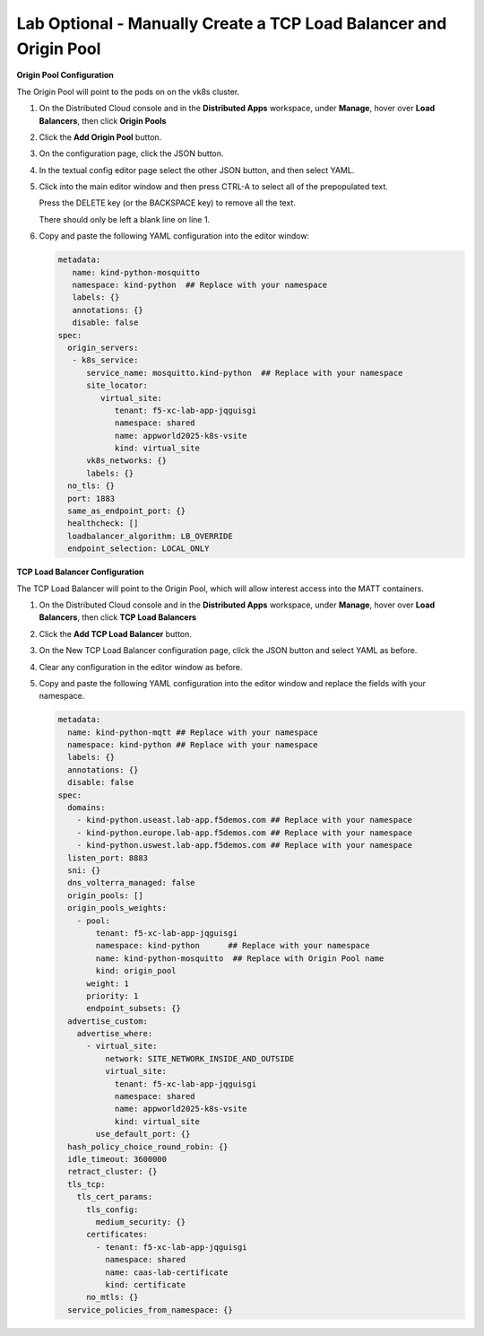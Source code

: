 Lab Optional - Manually Create a TCP Load Balancer and Origin Pool
==================================================================

**Origin Pool Configuration**

The Origin Pool will point to the pods on on the vk8s cluster.

#. On the Distributed Cloud console and in the **Distributed Apps** workspace, under **Manage**, hover over **Load Balancers**, then click **Origin Pools**

#. Click the **Add Origin Pool** button.

#. On the configuration page, click the JSON button.

#. In the textual config editor page select the other JSON button, and then select YAML.

#. Click into the main editor window and then press CTRL-A to select all of the prepopulated text.

   Press the DELETE key (or the BACKSPACE key) to remove all the text.

   There should only be left a blank line on line 1.

#. Copy and paste the following YAML configuration into the editor window:

   .. code-block:: yaml

      metadata:
         name: kind-python-mosquitto
         namespace: kind-python  ## Replace with your namespace
         labels: {}
         annotations: {}
         disable: false
      spec:
        origin_servers:
         - k8s_service:
            service_name: mosquitto.kind-python  ## Replace with your namespace
            site_locator:
               virtual_site:
                  tenant: f5-xc-lab-app-jqguisgi
                  namespace: shared
                  name: appworld2025-k8s-vsite
                  kind: virtual_site
            vk8s_networks: {}
            labels: {}
        no_tls: {}
        port: 1883
        same_as_endpoint_port: {}
        healthcheck: []
        loadbalancer_algorithm: LB_OVERRIDE
        endpoint_selection: LOCAL_ONLY

**TCP Load Balancer Configuration**

The TCP Load Balancer will point to the Origin Pool, which will allow interest access into the MATT containers.

#. On the Distributed Cloud console and in the **Distributed Apps** workspace, under **Manage**, hover over **Load Balancers**, then click **TCP Load Balancers**

#. Click the **Add TCP Load Balancer** button.

#. On the New TCP Load Balancer configuration page, click the JSON button and select YAML as before.

#. Clear any configuration in the editor window as before.

#. Copy and paste the following YAML configuration into the editor window and replace the fields with your namespace.

   .. code-block:: yaml

      metadata:
        name: kind-python-mqtt ## Replace with your namespace
        namespace: kind-python ## Replace with your namespace
        labels: {}
        annotations: {}
        disable: false
      spec:
        domains:
          - kind-python.useast.lab-app.f5demos.com ## Replace with your namespace
          - kind-python.europe.lab-app.f5demos.com ## Replace with your namespace
          - kind-python.uswest.lab-app.f5demos.com ## Replace with your namespace
        listen_port: 8883
        sni: {}
        dns_volterra_managed: false
        origin_pools: []
        origin_pools_weights:
          - pool:
              tenant: f5-xc-lab-app-jqguisgi
              namespace: kind-python      ## Replace with your namespace
              name: kind-python-mosquitto  ## Replace with Origin Pool name
              kind: origin_pool
            weight: 1
            priority: 1
            endpoint_subsets: {}
        advertise_custom:
          advertise_where:
            - virtual_site:
                network: SITE_NETWORK_INSIDE_AND_OUTSIDE
                virtual_site:
                  tenant: f5-xc-lab-app-jqguisgi
                  namespace: shared
                  name: appworld2025-k8s-vsite
                  kind: virtual_site
              use_default_port: {}
        hash_policy_choice_round_robin: {}
        idle_timeout: 3600000
        retract_cluster: {}
        tls_tcp:
          tls_cert_params:
            tls_config:
              medium_security: {}
            certificates:
              - tenant: f5-xc-lab-app-jqguisgi
                namespace: shared
                name: caas-lab-certificate
                kind: certificate
            no_mtls: {}
        service_policies_from_namespace: {}

